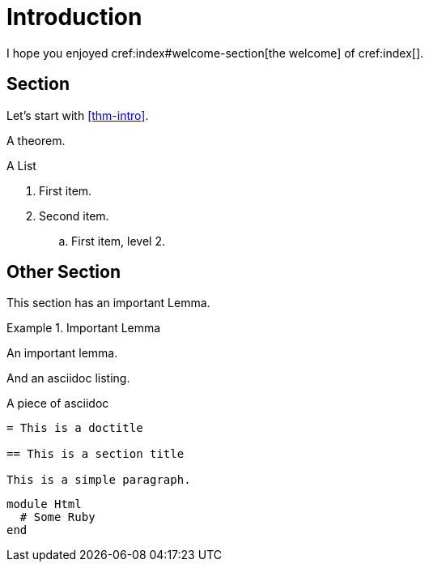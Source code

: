 = Introduction

I hope you enjoyed cref:index#welcome-section[the welcome]
of cref:index[].

[#sec-first]
== Section

Let's start with <<thm-intro>>.

[theorem#thm-intro]
====
A theorem.
====

[[simple-list]]
.A List
. First item.
. Second item.
.. [[simple-list-item]]First item, level 2.

[#sec-other]
== Other Section

This section has an important Lemma.

[lemma#lem-important]
.Important Lemma
====
An important lemma.
====

And an asciidoc listing.

[source,asciidoc]
.A piece of asciidoc
----
= This is a doctitle

== This is a section title

This is a simple paragraph.
----

[source,ruby]
----
module Html
  # Some Ruby
end
----

